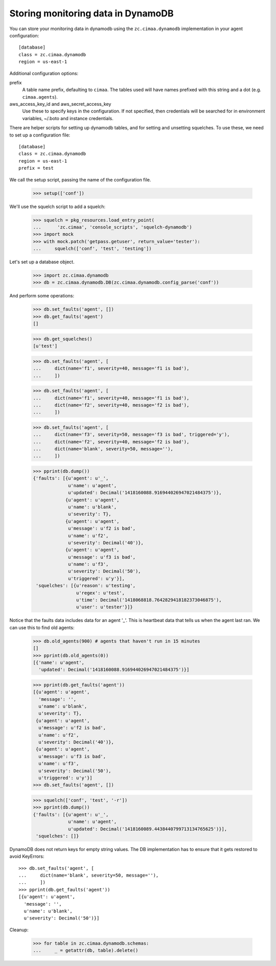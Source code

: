 Storing monitoring data in DynamoDB
===================================

You can store your monitoring data in dynamodb using the
``zc.cimaa.dynamodb`` implementation in your agent configuration::

  [database]
  class = zc.cimaa.dynamodb
  region = us-east-1

Additional configuration options:

prefix
  A table name prefix, defaulting to ``cimaa``.  The tables used will
  have names prefixed with this string and a dot (e.g. ``cimaa.agents``).

aws_access_key_id and aws_secret_access_key
  Use these to specify keys in the configuration. If not specified,
  then credentials will be searched for in environment variables,
  ~/.boto and instance credentials.

There are helper scripts for setting up dynamodb tables, and for setting
and unsetting squelches.  To use these, we need to set up a configuration
file::

  [database]
  class = zc.cimaa.dynamodb
  region = us-east-1
  prefix = test

.. -> src

    >>> import os, random, pkg_resources

    >>> with open('conf', 'w') as f:
    ...     f.write(src.replace('us-east-1', os.environ['DYNAMO_TEST'])
    ...               .replace('test', 'test%s' % random.randint(0,999999999))
    ...               )

    >>> setup = pkg_resources.load_entry_point(
    ...     'zc.cimaa', 'console_scripts', 'setup-dynamodb')

We call the setup script, passing the name of the configuration file.

    >>> setup(['conf'])

We'll use the squelch script to add a squelch:

    >>> squelch = pkg_resources.load_entry_point(
    ...      'zc.cimaa', 'console_scripts', 'squelch-dynamodb')
    >>> import mock
    >>> with mock.patch('getpass.getuser', return_value='tester'):
    ...     squelch(['conf', 'test', 'testing'])

Let's set up a database object.

    >>> import zc.cimaa.dynamodb
    >>> db = zc.cimaa.dynamodb.DB(zc.cimaa.dynamodb.config_parse('conf'))

And perform some operations:

    >>> db.set_faults('agent', [])
    >>> db.get_faults('agent')
    []

    >>> db.get_squelches()
    [u'test']

    >>> db.set_faults('agent', [
    ...     dict(name='f1', severity=40, message='f1 is bad'),
    ...     ])

    >>> db.set_faults('agent', [
    ...     dict(name='f1', severity=40, message='f1 is bad'),
    ...     dict(name='f2', severity=40, message='f2 is bad'),
    ...     ])

    >>> db.set_faults('agent', [
    ...     dict(name='f3', severity=50, message='f3 is bad', triggered='y'),
    ...     dict(name='f2', severity=40, message='f2 is bad'),
    ...     dict(name='blank', severity=50, message=''),
    ...     ])

    >>> pprint(db.dump())
    {'faults': [{u'agent': u'_',
                 u'name': u'agent',
                 u'updated': Decimal('1418160088.916944026947021484375')},
                {u'agent': u'agent',
                 u'name': u'blank',
                 u'severity': T},
                {u'agent': u'agent',
                 u'message': u'f2 is bad',
                 u'name': u'f2',
                 u'severity': Decimal('40')},
                {u'agent': u'agent',
                 u'message': u'f3 is bad',
                 u'name': u'f3',
                 u'severity': Decimal('50'),
                 u'triggered': u'y'}],
     'squelches': [{u'reason': u'testing',
                    u'regex': u'test',
                    u'time': Decimal('1418068818.7642829418182373046875'),
                    u'user': u'tester'}]}

Notice that the faults data includes data for an agent '_'. This is
heartbeat data that tells us when the agent last ran.  We can use this
to find old agents:

    >>> db.old_agents(900) # agents that haven't run in 15 minutes
    []
    >>> pprint(db.old_agents(0))
    [{'name': u'agent',
      'updated': Decimal('1418160088.916944026947021484375')}]

    >>> pprint(db.get_faults('agent'))
    [{u'agent': u'agent',
      'message': '',
      u'name': u'blank',
      u'severity': T},
     {u'agent': u'agent',
      u'message': u'f2 is bad',
      u'name': u'f2',
      u'severity': Decimal('40')},
     {u'agent': u'agent',
      u'message': u'f3 is bad',
      u'name': u'f3',
      u'severity': Decimal('50'),
      u'triggered': u'y'}]
    >>> db.set_faults('agent', [])

    >>> squelch(['conf', 'test', '-r'])
    >>> pprint(db.dump())
    {'faults': [{u'agent': u'_',
                 u'name': u'agent',
                 u'updated': Decimal('1418160089.4438440799713134765625')}],
     'squelches': []}

DynamoDB does not return keys for empty string values. The DB implementation
has to ensure that it gets restored to avoid KeyErrors::

    >>> db.set_faults('agent', [
    ...     dict(name='blank', severity=50, message=''),
    ...     ])
    >>> pprint(db.get_faults('agent'))
    [{u'agent': u'agent',
      'message': '',
      u'name': u'blank',
      u'severity': Decimal('50')}]


Cleanup:

    >>> for table in zc.cimaa.dynamodb.schemas:
    ...     _ = getattr(db, table).delete()
